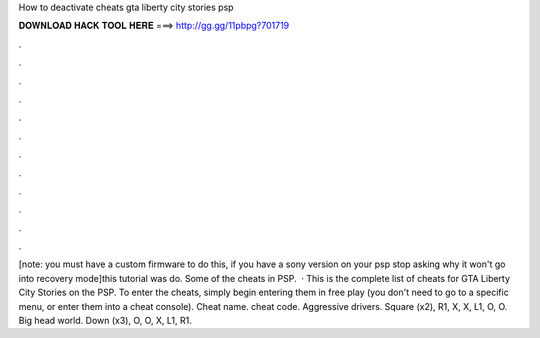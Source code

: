 How to deactivate cheats gta liberty city stories psp

𝐃𝐎𝐖𝐍𝐋𝐎𝐀𝐃 𝐇𝐀𝐂𝐊 𝐓𝐎𝐎𝐋 𝐇𝐄𝐑𝐄 ===> http://gg.gg/11pbpg?701719

.

.

.

.

.

.

.

.

.

.

.

.

[note: you must have a custom firmware to do this, if you have a sony version on your psp stop asking why it won't go into recovery mode]this tutorial was do. Some of the cheats in PSP.  · This is the complete list of cheats for GTA Liberty City Stories on the PSP. To enter the cheats, simply begin entering them in free play (you don't need to go to a specific menu, or enter them into a cheat console). Cheat name. cheat code. Aggressive drivers. Square (x2), R1, X, X, L1, O, O. Big head world. Down (x3), O, O, X, L1, R1.